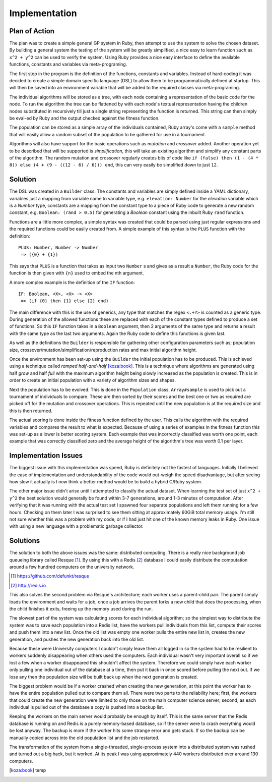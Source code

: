 Implementation
==============

Plan of Action
--------------

The plan was to create a simple general GP system in Ruby, then attempt to use
the system to solve the chosen dataset.  By building a general system the
testing of the system will be greatly simplified, a nice easy to learn function
such as ``x^2 + y^2`` can be used to verify the system.  Using Ruby provides a
nice easy interface to define the available functions, constants and variables
via meta-programing.

The first step in the program is the definition of the functions, constants and
variables.  Instead of hard-coding it was decided to create a simple domain
specific language (DSL) to allow them to be programmatically defined at startup.
This will then be saved into an environment variable that will be added to the
required classes via meta-programing.

The individual algorithms will be stored as a tree, with each node containing a
representation of the basic code for the node.  To run the algorithm the tree
can be flattened by with each node's textual representation having the children
nodes substituted in recursively till just a single string representing the
function is returned.  This string can then simply be eval-ed by Ruby and the
output checked against the fitness function.

The population can be stored as a simple array of the individuals contained,
Ruby array's come with a ``sample`` method that will easily allow a random
subset of the population to be gathered for use in a tournament.

Algorithms will also have support for the basic operations such as *mutation*
and *crossover* added.  Another operation yet to be described that will be
supported is *simplification*, this will take an existing algorithm and simplify
any constant parts of the algorithm.  The random mutation and crossover
regularly creates bits of code like ``if (false) then (1 - (4 * 8)) else (4 + (9
- ((12 - 6) / 6))) end``, this can very easily be simplified down to just
``12``.

Solution
--------

The DSL was created in a ``Builder`` class.  The constants and variables are
simply defined inside a YAML dictionary, variables just a mapping from variable
name to variable type, e.g. ``elevation: Number`` for the *elevation* variable
which is a *Number* type, constants are a mapping from the constant type to a
piece of Ruby code to generate a new random constant, e.g. ``Boolean: (rand >
0.5)`` for generating a *Boolean* constant using the inbuilt Ruby ``rand``
function.

Functions are a little more complex, a simple syntax was created that could be
parsed using just regular expressions and the required functions could be easily
created from.  A simple example of this syntax is the ``PLUS`` function with the
definition::
  
  PLUS: Number, Number -> Number
   => ({0} + {1})

This says that ``PLUS`` is a function that takes as input two ``Number`` s and
gives as a result a ``Number``, the Ruby code for the function is then given
with ``{n}`` used to embed the nth argument.


A more complex example is the definition of the ``IF`` function::

  IF: Boolean, <X>, <X> -> <X>
   => (if {0} then {1} else {2} end)

The main difference with this is the use of generics, any type that matches the
regex ``<.+?>`` is counted as a generic type.  During generation of the allowed
functions these are replaced with each of the constant types defined to produce
a set of functions.  So this ``IF`` function takes in a ``Boolean`` argument,
then 2 arguments of the same type and returns a result with the same type as the
last two arguments.  Again the Ruby code to define this functions is given last.

As well as the definitions the ``Builder`` is responsible for gathering other
configuration parameters such as; population size,
crossover/mutation/simplification/reproduction rates and max initial algorithm
height.

Once the environment has been set-up using the ``Builder`` the initial
population has to be produced.  This is achieved using a technique called
*ramped half-and-half* [koza:book]_.  This is a technique where algorithms are
generated using half *grow* and half *full* with the maximum algorithm height
being slowly increased as the population is created.  This is in order to create
an initial population with a variety of algorithm sizes and shapes.

Next the population has to be evolved.  This is done in the ``Population``
class, ``Array#sample`` is used to pick out a tournament of individuals to
compare.  These are then sorted by their scores and the best one or two as
required are picked off for the mutation and crossover operations.  This is
repeated until the new population is at the required size and this is then
returned.

The actual scoring is done inside the fitness function defined by the user.
This calls the algorithm with the required variables and compares the result to
what is expected.  Because of using a series of examples in the fitness function
this was set-up as a lower is better scoring system.  Each example that was
incorrectly classified was worth one point, each example that was correctly
classified zero and the average height of the algorithm's tree was worth 0.1 per
layer.

Implementation Issues
---------------------

The biggest issue with this implementation was speed, Ruby is definitely not the
fastest of languages.  Initially I believed the ease of implementation and
understandability of the code would out-weigh the speed disadvantage, but after
seeing how slow it actually is I now think a better method would be to build a
hybrid C/Ruby system.

The other major issue didn't arise until I attempted to classify the actual
dataset.  When learning the test set of just ``x^2 + y^2`` the best solution
would generally be found within 3-7 generations, around 1-3 minutes of
computation.  After verifying that it was running with the actual test set I
spawned four separate populations and left them running for a few hours.  Checking
on them later I was surprised to see them sitting at approximately 60GiB total
memory usage.  I'm still not sure whether this was a problem with my code, or if
I had just hit one of the known memory leaks in Ruby.  One issue with using a
new language with a problematic garbage collector.

Solutions
---------

The solution to both the above issues was the same: distributed computing.
There is a really nice background job queueing library called Resque [#]_.  By
using this with a Redis [#]_ database I could easily distribute the computation
around a few hundred computers on the university network.

.. [#] https://github.com/defunkt/resque
.. [#] http://redis.io

This also solves the second problem via Resque's architecture; each worker uses
a parent-child pair.  The parent simply loads the environment and waits for a
job, once a job arrives the parent forks a new child that does the processing,
when the child finishes it exits, freeing up the memory used during the run.

The slowest part of the system was calculating scores for each individual
algorithm; so the simplest way to distribute the system was to save each
population into a Redis list, have the workers pull individuals from this list,
compute their scores and push them into a new list.  Once the old list was empty
one worker pulls the entire new list in, creates the new generation, and pushes
the new generation back into the old list.

Because these were University computers I couldn't simply leave them all logged
in so the system had to be resilient to workers suddenly disappearing when
others used the computers.  Each individual wasn't very important overall so if
we lost a few when a worker disappeared this shouldn't affect the system.
Therefore we could simply have each worker only pulling one individual out of
the database at a time, then put it back in once scored before pulling the next
out.  If we lose any then the population size will be built back up when the
next generation is created.

The biggest problem would be if a worker crashed when creating the new
generation, at this point the worker has to have the entire population pulled
out to compare them all.  There were two parts to the reliability here; first,
the workers that could create the new generation were limited to only those on
the main computer science server; second, as each individual is pulled out of
the database a copy is pushed into a backup list.

Keeping the workers on the main server would probably be enough by itself.  This
is the same server that the Redis database is running on and Redis is a purely
memory-based database, so if the server were to crash everything would be lost
anyway.  The backup is more if the worker hits some strange error and gets
stuck.  If so the backup can be manually copied across into the old population
list and the job restarted.

The transformation of the system from a single-threaded, single-process system
into a distributed system was rushed and turned out a big hack, but it worked.
At its peak I was using approximately 440 workers distributed over around 130
computers.

.. [koza:book] temp
